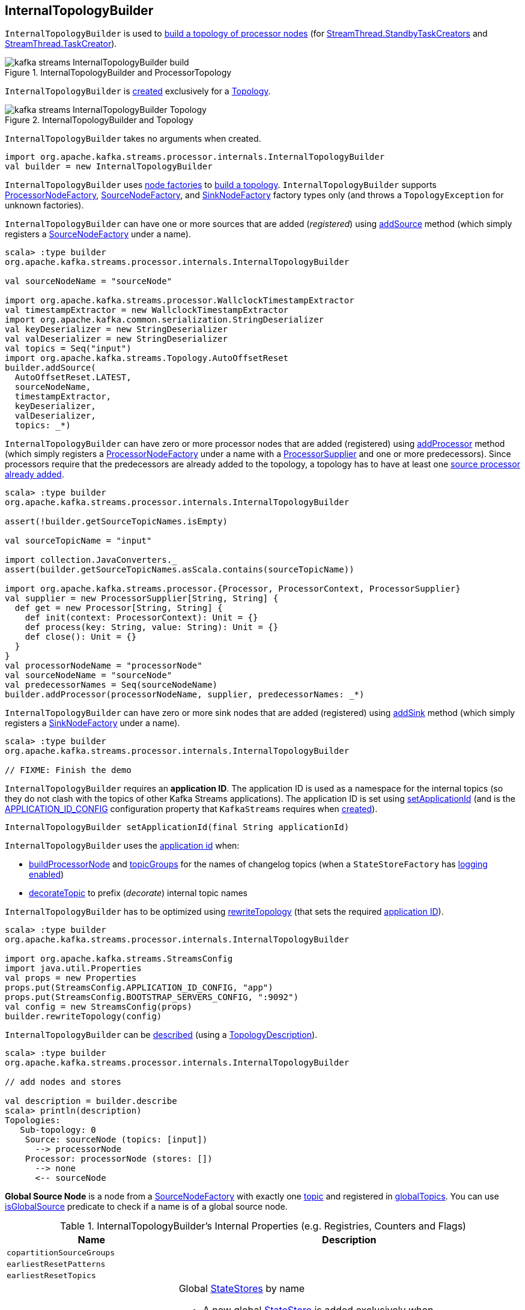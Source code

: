 == [[InternalTopologyBuilder]] InternalTopologyBuilder

`InternalTopologyBuilder` is used to <<build, build a topology of processor nodes>> (for <<kafka-streams-internals-StandbyTaskCreator.adoc#, StreamThread.StandbyTaskCreators>> and <<kafka-streams-internals-TaskCreator.adoc#, StreamThread.TaskCreator>>).

.InternalTopologyBuilder and ProcessorTopology
image::images/kafka-streams-InternalTopologyBuilder-build.png[align="center"]

`InternalTopologyBuilder` is <<creating-instance, created>> exclusively for a <<kafka-streams-Topology.adoc#internalTopologyBuilder, Topology>>.

.InternalTopologyBuilder and Topology
image::images/kafka-streams-InternalTopologyBuilder-Topology.png[align="center"]

[[creating-instance]]
`InternalTopologyBuilder` takes no arguments when created.

[source, scala]
----
import org.apache.kafka.streams.processor.internals.InternalTopologyBuilder
val builder = new InternalTopologyBuilder
----

`InternalTopologyBuilder` uses <<nodeFactories, node factories>> to <<build, build a topology>>. `InternalTopologyBuilder` supports <<kafka-streams-internals-InternalTopologyBuilder-ProcessorNodeFactory.adoc#, ProcessorNodeFactory>>, <<kafka-streams-internals-InternalTopologyBuilder-SourceNodeFactory.adoc#, SourceNodeFactory>>, and <<kafka-streams-internals-InternalTopologyBuilder-SinkNodeFactory.adoc#, SinkNodeFactory>> factory types only (and throws a `TopologyException` for unknown factories).

`InternalTopologyBuilder` can have one or more sources that are added (_registered_) using <<addSource, addSource>> method (which simply registers a <<kafka-streams-internals-InternalTopologyBuilder-SourceNodeFactory.adoc#, SourceNodeFactory>> under a name).

[source, scala]
----
scala> :type builder
org.apache.kafka.streams.processor.internals.InternalTopologyBuilder

val sourceNodeName = "sourceNode"

import org.apache.kafka.streams.processor.WallclockTimestampExtractor
val timestampExtractor = new WallclockTimestampExtractor
import org.apache.kafka.common.serialization.StringDeserializer
val keyDeserializer = new StringDeserializer
val valDeserializer = new StringDeserializer
val topics = Seq("input")
import org.apache.kafka.streams.Topology.AutoOffsetReset
builder.addSource(
  AutoOffsetReset.LATEST,
  sourceNodeName,
  timestampExtractor,
  keyDeserializer,
  valDeserializer,
  topics: _*)
----

`InternalTopologyBuilder` can have zero or more processor nodes that are added (registered) using <<addProcessor, addProcessor>> method (which simply registers a <<kafka-streams-internals-InternalTopologyBuilder-ProcessorNodeFactory.adoc#, ProcessorNodeFactory>> under a name with a <<kafka-streams-ProcessorSupplier.adoc#, ProcessorSupplier>> and one or more predecessors). Since processors require that the predecessors are already added to the topology, a topology has to have at least one <<addSource, source processor already added>>.

[source, scala]
----
scala> :type builder
org.apache.kafka.streams.processor.internals.InternalTopologyBuilder

assert(!builder.getSourceTopicNames.isEmpty)

val sourceTopicName = "input"

import collection.JavaConverters._
assert(builder.getSourceTopicNames.asScala.contains(sourceTopicName))

import org.apache.kafka.streams.processor.{Processor, ProcessorContext, ProcessorSupplier}
val supplier = new ProcessorSupplier[String, String] {
  def get = new Processor[String, String] {
    def init(context: ProcessorContext): Unit = {}
    def process(key: String, value: String): Unit = {}
    def close(): Unit = {}
  }
}
val processorNodeName = "processorNode"
val sourceNodeName = "sourceNode"
val predecessorNames = Seq(sourceNodeName)
builder.addProcessor(processorNodeName, supplier, predecessorNames: _*)
----

`InternalTopologyBuilder` can have zero or more sink nodes that are added (registered) using <<addSink, addSink>> method (which simply registers a <<kafka-streams-internals-InternalTopologyBuilder-SinkNodeFactory.adoc#, SinkNodeFactory>> under a name).

[source, scala]
----
scala> :type builder
org.apache.kafka.streams.processor.internals.InternalTopologyBuilder

// FIXME: Finish the demo
----

[[applicationId]]
`InternalTopologyBuilder` requires an *application ID*. The application ID is used as a namespace for the internal topics (so they do not clash with the topics of other Kafka Streams applications). The application ID is set using <<setApplicationId, setApplicationId>> (and is the <<kafka-streams-StreamsConfig.adoc#APPLICATION_ID_CONFIG, APPLICATION_ID_CONFIG>> configuration property that `KafkaStreams` requires when link:kafka-streams-KafkaStreams.adoc#creating-instance[created]).

[[setApplicationId]]
[source, java]
----
InternalTopologyBuilder setApplicationId(final String applicationId)
----

`InternalTopologyBuilder` uses the <<applicationId, application id>> when:

* <<buildProcessorNode, buildProcessorNode>> and <<topicGroups, topicGroups>> for the names of changelog topics (when a `StateStoreFactory` has link:kafka-streams-internals-InternalTopologyBuilder-StateStoreFactory.adoc#loggingEnabled[logging enabled])

* <<decorateTopic, decorateTopic>> to prefix (_decorate_) internal topic names

`InternalTopologyBuilder` has to be optimized using <<rewriteTopology, rewriteTopology>> (that sets the required <<applicationId, application ID>>).

[source, scala]
----
scala> :type builder
org.apache.kafka.streams.processor.internals.InternalTopologyBuilder

import org.apache.kafka.streams.StreamsConfig
import java.util.Properties
val props = new Properties
props.put(StreamsConfig.APPLICATION_ID_CONFIG, "app")
props.put(StreamsConfig.BOOTSTRAP_SERVERS_CONFIG, ":9092")
val config = new StreamsConfig(props)
builder.rewriteTopology(config)
----

`InternalTopologyBuilder` can be <<describe, described>> (using a <<kafka-streams-TopologyDescription.adoc#, TopologyDescription>>).

[source, scala]
----
scala> :type builder
org.apache.kafka.streams.processor.internals.InternalTopologyBuilder

// add nodes and stores

val description = builder.describe
scala> println(description)
Topologies:
   Sub-topology: 0
    Source: sourceNode (topics: [input])
      --> processorNode
    Processor: processorNode (stores: [])
      --> none
      <-- sourceNode
----

[[global-source-node]]
*Global Source Node* is a node from a link:kafka-streams-internals-InternalTopologyBuilder-SourceNodeFactory.adoc[SourceNodeFactory] with exactly one link:kafka-streams-internals-InternalTopologyBuilder-SourceNodeFactory.adoc#topics[topic] and registered in <<globalTopics, globalTopics>>. You can use <<isGlobalSource, isGlobalSource>> predicate to check if a name is of a global source node.

[[internal-registries]]
.InternalTopologyBuilder's Internal Properties (e.g. Registries, Counters and Flags)
[cols="1m,2",options="header",width="100%"]
|===
| Name
| Description

| copartitionSourceGroups
| [[copartitionSourceGroups]]

| earliestResetPatterns
| [[earliestResetPatterns]]

| earliestResetTopics
| [[earliestResetTopics]]

| globalStateStores
a| [[globalStateStores]] Global link:kafka-streams-StateStore.adoc[StateStores] by name

* A new global link:kafka-streams-StateStore.adoc[StateStore] is added exclusively when `InternalTopologyBuilder` is requested to <<addGlobalStore, add a global state store to a topology>>

NOTE: There are two types of link:kafka-streams-StateStore.adoc[StateStores], i.e. <<globalStateStores, global>> and <<stateFactories, regular>>. Use <<allStateStoreName, allStateStoreName>> to access them all.

[NOTE]
====
`InternalTopologyBuilder` comes with `globalStateStores` method to access `globalStateStores` registry as an unmodifiable collection. It is used when:

* `KafkaStreams` is link:kafka-streams-KafkaStreams.adoc#creating-instance[created] (and creates a link:kafka-streams-GlobalStateStoreProvider.adoc#creating-instance[GlobalStateStoreProvider] for the link:kafka-streams-KafkaStreams.adoc#queryableStoreProvider[QueryableStoreProvider])

* `StreamsMetadataState` is link:kafka-streams-StreamsMetadataState.adoc#creating-instance[created]
====

| globalTopics
a| [[globalTopics]] Names of global topics

* A new name is added when `InternalTopologyBuilder` is requested to <<addGlobalStore, add a global state store to a topology>>

* Used when `InternalTopologyBuilder` is requested to <<isGlobalSource, check if a node name is of a global source node>>

| internalTopicNames
a| [[internalTopicNames]] Names of the internal topics that were auto-created when `InternalTopologyBuilder` was requested to <<addInternalTopic, addInternalTopic>>

A new topic name is added when `InternalTopologyBuilder` is requested to <<addInternalTopic, addInternalTopic>>

| latestResetPatterns
| [[latestResetPatterns]]

| latestResetTopics
| [[latestResetTopics]]

| nodeFactories
a| [[nodeFactories]] link:kafka-streams-internals-InternalTopologyBuilder-NodeFactory.adoc[NodeFactories] by node name

* A new `NodeFactory` is added when `InternalTopologyBuilder` is requested to <<addGlobalStore, add a global state store to a topology>>, <<addProcessor, addProcessor>>, <<addSink, addSink>> and <<addSource, addSource>>

| nodeGrouper
| [[nodeGrouper]] link:kafka-streams-internals-QuickUnion.adoc[QuickUnion] of the names of node groups

Used when...FIXME

| nodeGroups
a| [[nodeGroups]] Node groups by ID, i.e. groups of node names that can be looked up by a group ID (`Map<Integer, Set<String>>`)

Initialized when `InternalTopologyBuilder` is requested for <<nodeGroups-accessor, node groups>> (the very first time since it never changes once <<makeNodeGroups, initialized>>)

* Reset (_nullified_) when <<addStateStore, registering a state store (as a StoreBuilder)>>

NOTE: <<nodeGroups-accessor, nodeGroups accessor>> is used to access `nodeGroups` registry.

| nodeToSinkTopic
| [[nodeToSinkTopic]]

| nodeToSourcePatterns
| [[nodeToSourcePatterns]]

| nodeToSourceTopics
a| [[nodeToSourceTopics]] Topic names by the source processor node name (without the <<applicationId, application ID>> prefix for internal topics)

New entries are added when `InternalTopologyBuilder` is requested for the following:

* <<addSource, addSource>> and <<addGlobalStore, addGlobalStore>>

* <<setRegexMatchedTopicsToSourceNodes, setRegexMatchedTopicsToSourceNodes>>

| sourceTopicNames
| [[sourceTopicNames]] Collection of <<addSource, registered>> topic names

Used when...FIXME

| stateFactories
a| [[stateFactories]][[getStateStores]] <<kafka-streams-internals-InternalTopologyBuilder-StateStoreFactory.adoc#, StateStoreFactories>> by name (of the <<kafka-streams-StoreBuilder.adoc#, StoreBuilder>>) (`Map<String, StateStoreFactory>`)

* A new `StateStoreFactory` added when <<addStateStore, registering a state store (as StoreBuilder)>>

Used when <<connectProcessorAndStateStore, connecting a state store with a processor node>>, <<buildProcessorNode, buildProcessorNode>>, <<allStateStoreName, allStateStoreName>>, <<topicGroups, topicGroups>>

| stateStoreNameToSourceRegex
| [[stateStoreNameToSourceRegex]]

| stateStoreNameToSourceTopics
| [[stateStoreNameToSourceTopics]]

| storeToChangelogTopic
a| [[storeToChangelogTopic]] Names of the <<kafka-streams-StateStore.adoc#, state stores>> and the names of the corresponding changelog topics (`Map<String, String>`)

`storeToChangelogTopic` manages <<kafka-streams-StateStore.adoc#, state stores>> with the `StateStoreFactory` with <<kafka-streams-internals-InternalTopologyBuilder-StateStoreFactory.adoc#loggingEnabled, change-logging enabled>>

A new pair is added when `InternalTopologyBuilder` is requested to <<buildProcessorNode, buildProcessorNode>> and <<connectSourceStoreAndTopic, associate the names of a state store and a topic>>

| subscriptionUpdates
| [[subscriptionUpdates]]

| topicPattern
a| [[topicPattern]] Source topics pattern (to subscribe to)

* Initialized the first time when `InternalTopologyBuilder` is requested for the <<sourceTopicPattern, source topics pattern>>

| topicToPatterns
| [[topicToPatterns]]
|===

[[logging]]
[TIP]
====
Enable `DEBUG` logging level for `org.apache.kafka.streams.processor.internals.InternalTopologyBuilder` logger to see what happens inside.

Add the following line to `log4j.properties`:

```
log4j.logger.org.apache.kafka.streams.processor.internals.InternalTopologyBuilder=DEBUG
```

Refer to link:kafka-logging.adoc#log4j.properties[Application Logging Using log4j].
====

=== [[decorateTopic]] Adding Application ID to Topic (As Prefix) -- `decorateTopic` Internal Method

[source, java]
----
String decorateTopic(final String topic)
----

`decorateTopic`...FIXME

[NOTE]
====
`decorateTopic` is used when:

* `InternalTopologyBuilder` <<buildSinkNode, buildSinkNode>>, <<buildSourceNode, buildSourceNode>>, <<maybeDecorateInternalSourceTopics, maybeDecorateInternalSourceTopics>> and <<topicGroups, topicGroups>>

* `SinkNodeFactory` is requested to link:kafka-streams-internals-InternalTopologyBuilder-SinkNodeFactory.adoc#build[build a sink node]
====

=== [[buildSinkNode]] `buildSinkNode` Internal Method

[source, java]
----
void buildSinkNode(
  final Map<String, ProcessorNode> processorMap,
  final Map<String, SinkNode> topicSinkMap,
  final Set<String> repartitionTopics,
  final SinkNodeFactory sinkNodeFactory,
  final SinkNode node)
----

`buildSinkNode`...FIXME

NOTE: `buildSinkNode` is used exclusively when `InternalTopologyBuilder` is requested to <<build, build a topology of processor nodes>>.

=== [[maybeDecorateInternalSourceTopics]] `maybeDecorateInternalSourceTopics` Internal Method

[source, java]
----
List<String> maybeDecorateInternalSourceTopics(final Collection<String> sourceTopics)
----

`maybeDecorateInternalSourceTopics`...FIXME

[NOTE]
====
`maybeDecorateInternalSourceTopics` is used when:

* `InternalTopologyBuilder` is requested to <<copartitionGroups, copartitionGroups>>, <<resetTopicsPattern, resetTopicsPattern>>, <<sourceTopicPattern, sourceTopicPattern>> and <<stateStoreNameToSourceTopics, stateStoreNameToSourceTopics>>

* `SourceNodeFactory` is requested to link:kafka-streams-internals-InternalTopologyBuilder-SourceNodeFactory.adoc#build[build a source node]
====

=== [[resetTopicsPattern]] `resetTopicsPattern` Internal Method

[source, java]
----
Pattern resetTopicsPattern(
  final Set<String> resetTopics,
  final Set<Pattern> resetPatterns,
  final Set<String> otherResetTopics,
  final Set<Pattern> otherResetPatterns)
----

`resetTopicsPattern`...FIXME

NOTE: `resetTopicsPattern` is used when...FIXME

=== [[copartitionGroups]] `copartitionGroups` Method

[source, java]
----
synchronized Collection<Set<String>> copartitionGroups()
----

`copartitionGroups`...FIXME

NOTE: `copartitionGroups` is used when...FIXME

=== [[addProcessor]] Registering Processor Node -- `addProcessor` Method

[source, java]
----
void addProcessor(
  String name,
  ProcessorSupplier supplier,
  String... predecessorNames)
----

`addProcessor` simply registers a new <<kafka-streams-internals-InternalTopologyBuilder-ProcessorNodeFactory.adoc#, ProcessorNodeFactory>> by the given name in the <<nodeFactories, nodeFactories>> internal registry.

`addProcessor` also adds the name to the <<nodeGrouper, nodeGrouper>> and unites the processor name with the predecessors.

In the end, `addProcessor` resets the <<nodeGroups, nodeGroups>> collection (i.e. `null`).

NOTE: A processor has a unique name, a <<kafka-streams-ProcessorSupplier.adoc#, ProcessorSupplier>> and at least one predecessor (that cannot be itself)

`addProcessor` requires that the given name, the <<kafka-streams-ProcessorSupplier.adoc#, ProcessorSupplier>> and the predecessor names are all defined (i.e. not `null`) or throws a `NullPointerException`.

`addProcessor` requires that the given name is unique across all the registered <<nodeFactories, nodeFactories>> or throws a `TopologyException`.

`addProcessor` requires that there is at least one predecessor name given or throws a `TopologyException`.

[NOTE]
====
`addProcessor` is used when:

* `Topology` is requested to <<kafka-streams-Topology.adoc#addProcessor, add a processor>>

* <<kafka-streams-internals-StreamsGraphNode.adoc#, StreamsGraphNodes>> (i.e. <<kafka-streams-internals-KTableKTableJoinNode.adoc#, KTableKTableJoinNode>>, <<kafka-streams-internals-OptimizableRepartitionNode.adoc#, OptimizableRepartitionNode>>, <<kafka-streams-internals-ProcessorGraphNode.adoc#, ProcessorGraphNode>>, <<kafka-streams-internals-StatefulProcessorNode.adoc#, StatefulProcessorNode>>, <<kafka-streams-internals-StreamStreamJoinNode.adoc#, StreamStreamJoinNode>>, <<kafka-streams-internals-StreamTableJoinNode.adoc#, StreamTableJoinNode>>, <<kafka-streams-internals-TableProcessorNode.adoc#, TableProcessorNode>>, and <<kafka-streams-internals-TableSourceNode.adoc#, TableSourceNode>>) are requested to <<kafka-streams-internals-StreamsGraphNode.adoc#writeToTopology, write to a topology>> (when `InternalStreamsBuilder` is requested to <<kafka-streams-internals-InternalStreamsBuilder.adoc#buildAndOptimizeTopology, build a topology>> when `StreamsBuilder` is requested to <<kafka-streams-StreamsBuilder.adoc#build, build a topology>>)
====

=== [[buildProcessorNode]] `buildProcessorNode` Internal Method

[source, java]
----
void buildProcessorNode(
  Map<String, ProcessorNode> processorMap,
  Map<String, StateStore> stateStoreMap,
  ProcessorNodeFactory factory,
  ProcessorNode node)
----

`buildProcessorNode`...FIXME

NOTE: `buildProcessorNode` is used exclusively when `InternalTopologyBuilder` is requested to <<build, build a topology of processor nodes>>.

=== [[buildSourceNode]] `buildSourceNode` Internal Method

[source, java]
----
void buildSourceNode(
  final Map<String, SourceNode> topicSourceMap,
  final Set<String> repartitionTopics,
  final SourceNodeFactory sourceNodeFactory,
  final SourceNode node)
----

`buildSourceNode`...FIXME

NOTE: `buildSourceNode` is used exclusively when `InternalTopologyBuilder` is requested to link:kafka-streams-internals-InternalTopologyBuilder.adoc#build[build a topology of processor tasks] (aka *processor topology*).

=== [[addSource]] Registering Source Processor Node -- `addSource` Method

[source, scala]
----
final void addSource(
  final Topology.AutoOffsetReset offsetReset,
  final String name,
  final TimestampExtractor timestampExtractor,
  final Deserializer keyDeserializer,
  final Deserializer valDeserializer,
  final Pattern topicPattern)
final void addSource(
  final Topology.AutoOffsetReset offsetReset,
  final String name,
  final TimestampExtractor timestampExtractor,
  final Deserializer keyDeserializer,
  final Deserializer valDeserializer,
  final String... topics)
----

`addSource` simply registers a new <<kafka-streams-internals-InternalTopologyBuilder-SourceNodeFactory.adoc#, SourceNodeFactory>> by the given name in the <<nodeFactories, nodeFactories>> internal registry.

`addSource` <<maybeAddToResetList, maybeAddToResetList>> every topic in the given topics.

`addSource` adds few inputs to the following internal registries:

* Topics to <<sourceTopicNames, sourceTopicNames>>

* Name with the topics to <<nodeToSourceTopics, nodeToSourceTopics>>

* Name to <<nodeGrouper, nodeGrouper>>

In the end, `addSource` resets the <<nodeGroups, nodeGroups>> collection (i.e. `null`).

NOTE: A source processor has a unique name, a <<kafka-streams-Topology.adoc#AutoOffsetReset, Topology.AutoOffsetReset>>, a <<kafka-streams-TimestampExtractor.adoc#, TimestampExtractor>>, key and value deserializers, a <<kafka-streams-ProcessorSupplier.adoc#, ProcessorSupplier>> and at least one topic.

`addSource` requires that:

* There is at least one topic or throws a `TopologyException`

* Name is specified (not `null`) and unique across all the registered <<nodeFactories, nodeFactories>> or throws a `TopologyException`

* No topic <<validateTopicNotAlreadyRegistered, has been registered earlier>>

[NOTE]
====
`addSource` is used when:

* `Topology` is requested to <<kafka-streams-Topology.adoc#addSource, add a source node>>

* <<kafka-streams-internals-StreamsGraphNode.adoc#, StreamsGraphNode>> (i.e. <<kafka-streams-internals-StreamSourceNode.adoc#, StreamSourceNode>>) is requested to `writeToTopology`

====

=== [[maybeAddToResetList]] `maybeAddToResetList` Internal Method

[source, scala]
----
void maybeAddToResetList(
  final Collection<T> earliestResets,
  final Collection<T> latestResets,
  final Topology.AutoOffsetReset offsetReset,
  final T item)
----

`maybeAddToResetList`...FIXME

NOTE: `maybeAddToResetList` is used when...FIXME

=== [[validateTopicNotAlreadyRegistered]] `validateTopicNotAlreadyRegistered` Internal Method

[source, scala]
----
void validateTopicNotAlreadyRegistered(final String topic)
----

`validateTopicNotAlreadyRegistered`...FIXME

NOTE: `validateTopicNotAlreadyRegistered` is used when...FIXME

=== [[connectProcessorAndStateStores]] Connecting State Store with Processor Nodes -- `connectProcessorAndStateStores` Method

[source, java]
----
void connectProcessorAndStateStores(
  final String processorName,
  final String... stateStoreNames)
----

`connectProcessorAndStateStores` simply <<connectProcessorAndStateStore, connectProcessorAndStateStore>> with `processorName` and every state store name in `stateStoreNames`.

`connectProcessorAndStateStores` reports a `NullPointerException` when `processorName`, `stateStoreNames` or any state store name are `nulls`.

`connectProcessorAndStateStores` reports a `TopologyException` when `stateStoreNames` is an empty collection.

NOTE: `connectProcessorAndStateStores` (plural) is a public method that uses the internal <<connectProcessorAndStateStore, connectProcessorAndStateStore>> (singular) for a "bulk connect".

[NOTE]
====
`connectProcessorAndStateStores` is used when:

* `KStreamImpl` is requested to link:kafka-streams-internals-KStreamImpl.adoc#doStreamTableJoin[doStreamTableJoin], link:kafka-streams-internals-KStreamImpl.adoc#process[process], link:kafka-streams-internals-KStreamImpl.adoc#transform[transform], link:kafka-streams-internals-KStreamImpl.adoc#transformValues[transformValues]

* `KTableImpl` is requested to link:kafka-streams-internals-KTableImpl.adoc#buildJoin[buildJoin]

* `Topology` is requested to link:kafka-streams-Topology.adoc#connectProcessorAndStateStores[connectProcessorAndStateStores]
====

=== [[addGlobalStore]] Adding Global Key-Value State Store (to Topology) -- `addGlobalStore` Method

[source, java]
----
void addGlobalStore(
  final StoreBuilder<KeyValueStore> storeBuilder,
  final String sourceName,
  final TimestampExtractor timestampExtractor,
  final Deserializer keyDeserializer,
  final Deserializer valueDeserializer,
  final String topic,
  final String processorName,
  final ProcessorSupplier stateUpdateSupplier)
----

`addGlobalStore` first <<validateGlobalStoreArguments, validateGlobalStoreArguments>> followed by <<validateTopicNotAlreadyRegistered, validateTopicNotAlreadyRegistered>>.

`addGlobalStore` creates a <<kafka-streams-internals-InternalTopologyBuilder-ProcessorNodeFactory.adoc#, ProcessorNodeFactory>> with the given `processorName`, `sourceName` (as <<kafka-streams-internals-InternalTopologyBuilder-ProcessorNodeFactory.adoc#predecessors, predecessors>>) and `stateUpdateSupplier` (as <<kafka-streams-internals-InternalTopologyBuilder-ProcessorNodeFactory.adoc#supplier, supplier>>).

`addGlobalStore` then does the following housekeeping tasks:

. Adds the given `topic` to <<globalTopics, globalTopics>> internal registry

. Creates a <<kafka-streams-internals-InternalTopologyBuilder-SourceNodeFactory.adoc#, SourceNodeFactory>> and registers it in <<nodeFactories, nodeFactories>> internal registry as `sourceName`

. Associates the `sourceName` with `topic` to <<nodeToSourceTopics, nodeToSourceTopics>>

. Requests <<nodeGrouper, QuickUnion of the names of node groups>> to link:kafka-streams-internals-QuickUnion.adoc#add[add] the `sourceName`

. Requests `ProcessorNodeFactory` to link:kafka-streams-internals-InternalTopologyBuilder-ProcessorNodeFactory.adoc#addStateStore[add a state store] as `name`

. Associates the `processorName` with `nodeFactory` in <<nodeFactories, nodeFactories>>

. Requests <<nodeGrouper, QuickUnion of the names of node groups>> to link:kafka-streams-internals-QuickUnion.adoc#add[add] the `processorName`

. Requests <<nodeGrouper, QuickUnion of the names of node groups>> to link:kafka-streams-internals-QuickUnion.adoc#unite[unite] the `processorName` and `predecessors`

. Associates the `name` with the `store` in <<globalStateStores, globalStateStores>>

In the end, `addGlobalStore` <<connectSourceStoreAndTopic, associates the names of the state store and the topic>> (with the `name` and `topic`).

[NOTE]
====
`addGlobalStore` is used when:

* `Topology` is requested to <<kafka-streams-Topology.adoc#addGlobalStore, addGlobalStore>>

* <<kafka-streams-internals-GlobalStoreNode.adoc#writeToTopology, GlobalStoreNode>> and <<kafka-streams-internals-TableSourceNode.adoc#writeToTopology, TableSourceNode>> are requested to `writeToTopology`
====

=== [[validateGlobalStoreArguments]] Validating Arguments for Creating Global State Store -- `validateGlobalStoreArguments` Internal Method

[source, java]
----
void validateGlobalStoreArguments(
  final String sourceName,
  final String topic,
  final String processorName,
  final ProcessorSupplier stateUpdateSupplier,
  final String storeName,
  final boolean loggingEnabled)
----

`validateGlobalStoreArguments` validates the input parameters (before <<addGlobalStore, adding a global state store to a topology>>).

`validateGlobalStoreArguments` throws a `NullPointerException` when `sourceName`, `topic`, `stateUpdateSupplier` or `processorName` are `null`.

`validateGlobalStoreArguments` throws a `TopologyException` when:

* <<nodeFactories, nodeFactories>> contains `sourceName` or `processorName`

* `storeName` is already registered in <<stateFactories, stateFactories>> or <<globalStateStores, globalStateStores>>

* `loggingEnabled` is enabled (i.e. `true`)

* `sourceName` and `processorName` are equal

NOTE: `validateGlobalStoreArguments` is used exclusively when `InternalTopologyBuilder` is requested to <<addGlobalStore, add a global state store to a topology>>.

=== [[connectSourceStoreAndTopic]] Registering State Store with Topic (Associating Names) -- `connectSourceStoreAndTopic` Method

[source, java]
----
void connectSourceStoreAndTopic(
  final String sourceStoreName,
  final String topic)
----

`connectSourceStoreAndTopic` adds the given `sourceStoreName` with the `topic` to <<storeToChangelogTopic, storeToChangelogTopic>> internal registry.

`connectSourceStoreAndTopic` reports a `TopologyException` when <<storeToChangelogTopic, storeToChangelogTopic>> has `sourceStoreName` already registered.

```
Source store [sourceStoreName] is already added.
```

NOTE: `connectSourceStoreAndTopic` is used when `InternalTopologyBuilder` is requested to <<addGlobalStore, add a global state store to a topology>> and <<adjust, adjust>>.

=== [[connectProcessorAndStateStore]] Connecting State Store with Processor Node -- `connectProcessorAndStateStore` Internal Method

[source, java]
----
void connectProcessorAndStateStore(
  String processorName,
  String stateStoreName)
----

NOTE: `connectProcessorAndStateStore` (singular) is an internal method that is used by the public <<connectProcessorAndStateStores, connectProcessorAndStateStores>> (plural).

`connectProcessorAndStateStore` gets the `StateStoreFactory` for the given `stateStoreName` (in <<stateFactories, stateFactories>>).

`connectProcessorAndStateStore` then unites all link:kafka-streams-internals-InternalTopologyBuilder-StateStoreFactory.adoc#users[users] of the `StateStoreFactory` with the given `processorName`. `connectProcessorAndStateStore` adds the `processorName` to the users.

`connectProcessorAndStateStore` gets the `NodeFactory` for the given `processorName` (in <<nodeFactories, nodeFactories>>). Only when the `NodeFactory` is a `ProcessorNodeFactory`, `connectProcessorAndStateStore` link:kafka-streams-internals-InternalTopologyBuilder-ProcessorNodeFactory.adoc#addStateStore[registers] the `stateStoreName` with the `ProcessorNodeFactory`.

In the end, `connectProcessorAndStateStore` <<connectStateStoreNameToSourceTopicsOrPattern, connectStateStoreNameToSourceTopicsOrPattern>> (with the input `stateStoreName` and the ProcessorNodeFactory).

`connectProcessorAndStateStore` reports a `TopologyException` when the input `stateStoreName` or `processorName` have not been registered yet or the `processorName` is the name of a source or sink node.

NOTE: `connectProcessorAndStateStore` is used when `InternalTopologyBuilder` is requested to <<addStateStore, addStateStore>> and <<connectProcessorAndStateStores, connectProcessorAndStateStores>>

=== [[connectStateStoreNameToSourceTopicsOrPattern]] `connectStateStoreNameToSourceTopicsOrPattern` Internal Method

[source, scala]
----
void connectStateStoreNameToSourceTopicsOrPattern(
  final String stateStoreName,
  final ProcessorNodeFactory processorNodeFactory)
----

`connectStateStoreNameToSourceTopicsOrPattern`...FIXME

NOTE: `connectStateStoreNameToSourceTopicsOrPattern` is used when...FIXME

=== [[addStateStore]] Adding State Store (As StoreBuilder) -- `addStateStore` Method

[source, java]
----
void addStateStore(
  StoreBuilder<?> storeBuilder,
  String... processorNames) // <1>
void addStateStore(
  StoreBuilder<?> storeBuilder,
  boolean allowOverride,
  String... processorNames)
----
<1> Uses `false` for the `allowOverride` flag

`addStateStore` creates a <<kafka-streams-internals-InternalTopologyBuilder-StateStoreFactory.adoc#, StateStoreFactory>> (with the <<kafka-streams-StoreBuilder.adoc#, StoreBuilder>>) and registers it (in the <<stateFactories, stateFactories>> internal registry).

`addStateStore` then <<connectProcessorAndStateStore, connects the state store with processors>> (if they are given).

In the end, `addStateStore` resets (_nullify_) the <<nodeGroups, nodeGroups>> internal registry.

`addStateStore` throws a `TopologyException` when the given <<kafka-streams-StoreBuilder.adoc#, StoreBuilder>> has already been registered (in the <<stateFactories, stateFactories>> internal registry) and the `allowOverride` flag is off (`false`):

```
StateStore [name] is already added.
```

[NOTE]
====
`addStateStore` is used (with the `allowOverride` flag disabled) when:

* `Topology` is requested to <<kafka-streams-Topology.adoc#addStateStore, add a state store and associate it with processors>>

* `KTableKTableJoinNode` is requested to <<kafka-streams-internals-KTableKTableJoinNode.adoc#writeToTopology, writeToTopology>>

* `StatefulProcessorNode` is requested to <<kafka-streams-internals-StatefulProcessorNode.adoc#writeToTopology, writeToTopology>>

* `StateStoreNode` is requested to <<kafka-streams-internals-StateStoreNode.adoc#writeToTopology, writeToTopology>>

* `StreamStreamJoinNode` is requested to <<kafka-streams-internals-StreamStreamJoinNode.adoc#writeToTopology, writeToTopology>>

* `TableProcessorNode` is requested to <<kafka-streams-internals-TableProcessorNode.adoc#writeToTopology, writeToTopology>>

* `TableSourceNode` is requested to <<kafka-streams-internals-TableSourceNode.adoc#writeToTopology, writeToTopology>>
====

=== [[topicGroups]] Topic Groups (TopicsInfos By IDs) -- `topicGroups` Method

[source, java]
----
Map<Integer, TopicsInfo> topicGroups()
----

`topicGroups`...FIXME

NOTE: `topicGroups` is used exclusively when `StreamsPartitionAssignor` is requested to link:kafka-streams-internals-StreamsPartitionAssignor.adoc#assign[assign].

=== [[nodeGroups-accessor]] Getting Node Groups by ID -- `nodeGroups` Accessor Method

[source, java]
----
synchronized Map<Integer, Set<String>> nodeGroups()
----

`nodeGroups` gives <<nodeGroups, node groups by id>>.

If <<nodeGroups, node groups by id>> registry has not been initialized yet, `nodeGroups` <<makeNodeGroups, creates the node groups>> that are the <<nodeGroups, node groups>> from now on.

NOTE: `nodeGroups` is used when `InternalTopologyBuilder` is requested to <<build, build a topology for a topic group ID>>, <<globalNodeGroups, globalNodeGroups>> and <<topicGroups, topicGroups>>

=== [[buildGlobalStateTopology]] Building Global Processor Task Topology -- `buildGlobalStateTopology` Method

[source, java]
----
ProcessorTopology buildGlobalStateTopology()
----

`buildGlobalStateTopology` <<globalNodeGroups, globalNodeGroups>> and <<build, builds a processor task topology>> with the global node groups.

`buildGlobalStateTopology` returns `null` if <<globalNodeGroups, globalNodeGroups>> is empty.

NOTE: `buildGlobalStateTopology` is used exclusively when `KafkaStreams` is link:kafka-streams-KafkaStreams.adoc#globalStreamThread[created].

=== [[describeGlobalStore]] `describeGlobalStore` Internal Method

[source, java]
----
void describeGlobalStore(final TopologyDescription description, final Set<String> nodes, int id)
----

`describeGlobalStore`...FIXME

NOTE: `describeGlobalStore` is used exclusively when `InternalTopologyBuilder` is requested to <<describe, describe>>.

=== [[nodeGroupContainsGlobalSourceNode]] `nodeGroupContainsGlobalSourceNode` Internal Method

[source, java]
----
void nodeGroupContainsGlobalSourceNode(final TopologyDescription description, final Set<String> nodes, int id)
----

`nodeGroupContainsGlobalSourceNode`...FIXME

NOTE: `nodeGroupContainsGlobalSourceNode` is used exclusively when `InternalTopologyBuilder` is requested to <<describe, describe>>.

=== [[isGlobalSource]] Checking If Node Name Is Of Global Source Node -- `isGlobalSource` Internal Method

[source, java]
----
boolean isGlobalSource(final String nodeName)
----

`isGlobalSource` looks up a link:kafka-streams-internals-InternalTopologyBuilder-NodeFactory.adoc[NodeFactory] by the input node name (in the <<nodeFactories, nodeFactories>> internal registry).

`isGlobalSource` is positive (i.e. `true`) when the following all hold:

* `nodeName` is the name of a link:kafka-streams-internals-InternalTopologyBuilder-SourceNodeFactory.adoc[SourceNodeFactory] with exactly one link:kafka-streams-internals-InternalTopologyBuilder-SourceNodeFactory.adoc#topics[topic]

* The single topic is among <<globalTopics, globalTopics>>

Otherwise, `isGlobalSource` is negative (i.e. `false`).

NOTE: `isGlobalSource` is used when `InternalTopologyBuilder` is requested to <<describeGlobalStore, describeGlobalStore>>, <<globalNodeGroups, globalNodeGroups>> and <<nodeGroupContainsGlobalSourceNode, nodeGroupContainsGlobalSourceNode>>.

=== [[globalNodeGroups]] Collecting Global Node Groups -- `globalNodeGroups` Internal Method

[source, java]
----
Set<String> globalNodeGroups()
----

`globalNodeGroups` gives <<nodeGroups-accessor, node groups>> with at least one <<isGlobalSource, global source node>>.

NOTE: `globalNodeGroups` is used when `InternalTopologyBuilder` is requested to build a <<build, processor task topology>> and <<buildGlobalStateTopology, global processor task topology>>.

=== [[makeNodeGroups]] Building Node Groups -- `makeNodeGroups` Internal Method

[source, java]
----
Map<Integer, Set<String>> makeNodeGroups()
----

`makeNodeGroups` starts with no node groups and the local counter of node group IDs as `0`.

NOTE: `makeNodeGroups` uses Java's https://docs.oracle.com/en/java/javase/11/docs/api/java.base/java/util/LinkedHashMap.html[java.util.LinkedHashMap] that is _Hash table and linked list implementation of the Map interface, with predictable iteration order._

`makeNodeGroups` takes the names of registered source nodes (from the <<nodeToSourceTopics, nodeToSourceTopics>> and <<nodeToSourcePatterns, nodeToSourcePatterns>> internal registries).

`makeNodeGroups` sorts the names of the source nodes in ascending order (per the natural ordering) and <<putNodeGroupName, putNodeGroupName>> for every source node name.

NOTE: While <<putNodeGroupName, putNodeGroupName>>, `makeNodeGroups` may end up with a new node group ID. After processing all source node names, the node group ID is the last group ID assigned.

`makeNodeGroups` takes the non-source node names (from the <<nodeFactories, nodeFactories>> internal registry that are not in the <<nodeToSourceTopics, nodeToSourceTopics>> internal registry).

`makeNodeGroups` does the same group ID assignment as for the source node names, i.e. sorts the names in ascending order and <<putNodeGroupName, putNodeGroupName>> for every node name.

In the end, `makeNodeGroups` returns the node (names) groups by ID.

NOTE: `makeNodeGroups` is used when `InternalTopologyBuilder` is requested to <<describe, describe a topology>>, and <<nodeGroups-accessor, get node groups>>.

=== [[putNodeGroupName]] `putNodeGroupName` Internal Method

[source, java]
----
int putNodeGroupName(
  final String nodeName,
  final int nodeGroupId,
  final Map<Integer, Set<String>> nodeGroups,
  final Map<String, Set<String>> rootToNodeGroup)
----

`putNodeGroupName` takes the name of a node, the current node group ID, the current node groups and the rootToNodeGroup.

`putNodeGroupName` requests <<nodeGrouper, QuickUnion of the names of node groups>> for the link:kafka-streams-internals-QuickUnion.adoc#root[root node] of the input `nodeName`.

`putNodeGroupName` gets the node group for the root node from the input `rootToNodeGroup` and adds the input `nodeName` to it.

If the root node was not found in the input `rootToNodeGroup`, `putNodeGroupName` registers the root node with an empty node group in `rootToNodeGroup`. `putNodeGroupName` then registers the empty node group with an incremented node group ID in `nodeGroups`.

In the end, `putNodeGroupName` gives the input `nodeGroupId` or a new node group ID if the root node was not found in the input `rootToNodeGroup`.

NOTE: `putNodeGroupName` is used exclusively when `InternalTopologyBuilder` is requested to <<makeNodeGroups, create the node groups>>.

=== [[describe]] Describing Topology (as TopologyDescription) -- `describe` Method

[source, java]
----
TopologyDescription describe()
----

`describe`...FIXME

[source, scala]
----
import org.apache.kafka.streams.processor.internals.InternalTopologyBuilder
val itb = new InternalTopologyBuilder()

// Create a state store builder
import org.apache.kafka.streams.state.Stores
val lruMapSupplier = Stores.lruMap("input-stream", 5)
import org.apache.kafka.common.serialization.Serdes
import org.apache.kafka.streams.state.{KeyValueStore, StoreBuilder}
val storeBuilder = Stores.keyValueStoreBuilder(
  lruMapSupplier,
  Serdes.Long(),
  Serdes.Long()).
  withLoggingDisabled

// Add the state store as a global state store
import org.apache.kafka.streams.processor.TimestampExtractor
val timestampExtractor: TimestampExtractor = null
import org.apache.kafka.common.serialization.LongDeserializer
val keyDeserializer = new LongDeserializer
val valueDeserializer = new LongDeserializer
import org.apache.kafka.streams.kstream.internals.KTableSource
import org.apache.kafka.streams.processor.ProcessorSupplier
import java.lang.{Long => JLong}
val stateUpdateSupplier: ProcessorSupplier[JLong, JLong] = new KTableSource("global-store")
itb.addGlobalStore(
  // Required to make the code compile
  storeBuilder.asInstanceOf[StoreBuilder[KeyValueStore[_, _]]],
  "sourceName",
  timestampExtractor,
  keyDeserializer,
  valueDeserializer,
  "global-store-topic",
  "processorName",
  stateUpdateSupplier)

import org.apache.kafka.streams.TopologyDescription
val td: TopologyDescription = itb.describe
scala> println(td)
Topologies:
   Sub-topology: 0 for global store (will not generate tasks)
    Source: sourceName (topics: global-store-topic)
      --> processorName
    Processor: processorName (stores: [input-stream])
      --> none
      <-- sourceName
----

NOTE: `describe` is used exclusively when `Topology` is requested to link:kafka-streams-Topology.adoc#describe[describe].

==== [[describeSubtopology]] `describeSubtopology` Internal Method

[source, java]
----
void describeSubtopology(
  TopologyDescription description,
  Integer subtopologyId,
  Set<String> nodeNames)
----

`describeSubtopology`...FIXME

NOTE: `describeSubtopology` is used exclusively when `InternalTopologyBuilder` is requested to <<describe, describe itself>>.

==== [[describeGlobalStore]] `describeGlobalStore` Internal Method

[source, java]
----
void describeGlobalStore(
  final TopologyDescription description,
  final Set<String> nodes, int id)
----

`describeGlobalStore`...FIXME

NOTE: `describeGlobalStore` is used exclusively when `InternalTopologyBuilder` is requested to <<describe, describe itself>>.

=== [[addSink]] Adding Sink Node to Topology -- `addSink` Method

[source, java]
----
void addSink(
  final String name,
  final String topic,
  final Serializer<K> keySerializer,
  final Serializer<V> valSerializer,
  final StreamPartitioner<? super K, ? super V> partitioner,
  final String... predecessorNames) // <1>
void addSink(
  final String name,
  final TopicNameExtractor<K, V> topicExtractor,
  final Serializer<K> keySerializer,
  final Serializer<V> valSerializer,
  final StreamPartitioner<? super K, ? super V> partitioner,
  final String... predecessorNames)
----
<1> Uses <<kafka-streams-internals-StaticTopicNameExtractor.adoc#, StaticTopicNameExtractor>>

`addSink` creates a link:kafka-streams-internals-InternalTopologyBuilder-SinkNodeFactory.adoc#creating-instance[SinkNodeFactory] (passing all the inputs along) and registers (_adds_) it in the <<nodeFactories, nodeFactories>> internal registry (under the input `name`).

`addSink` registers the input `topic` with the input `name` in the <<nodeToSinkTopic, nodeToSinkTopic>> internal registry.

`addSink` adds the input `name` to the <<nodeGrouper, nodeGrouper>> internal registry and requests it to link:kafka-streams-internals-QuickUnion.adoc#unite[unite] the input `name` with the input `predecessorNames`.

[NOTE]
====
`addSink` is used when:

* `GroupedTableOperationRepartitionNode` is requested to <<kafka-streams-internals-GroupedTableOperationRepartitionNode.adoc#writeToTopology, writeToTopology>>

* `OptimizableRepartitionNode` is requested to <<kafka-streams-internals-OptimizableRepartitionNode.adoc#writeToTopology, writeToTopology>>

* `Topology` is requested to <<kafka-streams-Topology.adoc#addSink, add a sink>>
====

=== [[addInternalTopic]] Registering Internal Topic Name -- `addInternalTopic` Method

[source, java]
----
void addInternalTopic(final String topicName)
----

`addInternalTopic` simply registers the input `topicName` (in the <<internalTopicNames, internalTopicNames>> internal registry).

[NOTE]
====
`addInternalTopic` is used when:

* `KStreamImpl` is requested to <<kafka-streams-internals-KStreamImpl.adoc#createReparitionedSource, createReparitionedSource>>

* `KGroupedTableImpl` is requested to <<kafka-streams-internals-KGroupedTableImpl.adoc#buildAggregate, buildAggregate>> (for <<kafka-streams-internals-KGroupedTableImpl.adoc#reduce, reduce>>, <<kafka-streams-internals-KGroupedTableImpl.adoc#count, count>> and <<kafka-streams-internals-KGroupedTableImpl.adoc#aggregate, aggregate>> operators)
====

=== [[build]] Building Topology of Processor Nodes -- `build` Method

[source, java]
----
ProcessorTopology build() // <1>
ProcessorTopology build(final Integer topicGroupId) // <2>

// PRIVATE
private ProcessorTopology build(final Set<String> nodeGroup)
----
<1> Uses <<build-topicGroupId, build>> with an undefined `topicGroupId` (i.e. `null`)
<2> Uses `build` with `nodeGroup` being the node names for a given `topicGroupId`

The private `build` takes the link:kafka-streams-internals-InternalTopologyBuilder-NodeFactory.adoc[NodeFactories] (from the <<nodeFactories, nodeFactories>> internal registry).

For every `NodeFactory` the private `build` checks if the node (by its link:kafka-streams-internals-InternalTopologyBuilder-NodeFactory.adoc#name[name]) is included in the input `nodeGroup` (with the assumption that it is when the `nodeGroup` is `null` which can happen when a group ID could not be found in the <<nodeGroups, nodeGroups>> internal registry) and, if it is, does the following:

. Requests the `NodeFactory` to link:kafka-streams-internals-InternalTopologyBuilder-NodeFactory.adoc#build[build a processor node] (and adds it to a local `processorMap` of processors by their names)

. For link:kafka-streams-internals-InternalTopologyBuilder-ProcessorNodeFactory.adoc[ProcessorNodeFactories], `build` <<buildProcessorNode, buildProcessorNode>>

. For link:kafka-streams-internals-InternalTopologyBuilder-SourceNodeFactory.adoc[SourceNodeFactories], `build` <<buildSourceNode, buildSourceNode>>

. For link:kafka-streams-internals-InternalTopologyBuilder-SinkNodeFactory.adoc[SinkNodeFactories], `build` <<buildSinkNode, buildSinkNode>>

In the end, `build` creates a link:kafka-streams-internals-ProcessorTopology.adoc#creating-instance[ProcessorTopology].

`build` throws a `TopologyException` for unknown `NodeFactories`.

```
Unknown definition class: [className]
```

NOTE: `nodeGroup` can be either <<globalNodeGroups, global node groups>> (aka _global state topology_), a single or all <<nodeGroups, node groups>>.

NOTE: The private `build` is used when `InternalTopologyBuilder` is requested to <<build-topicGroupId, build a processor task topology>> (for a group ID) and <<buildGlobalStateTopology, build a global processor task topology>>.

NOTE: The parameter-less `build` is used exclusively when `KafkaStreams` is <<kafka-streams-KafkaStreams.adoc#, created>> (as a sanity check to fail-fast in case a `ProcessorTopology` could not be built due to some exception).

==== [[build-topicGroupId]] Building Processor Task Topology For Group ID -- `build` Factory Method

[source, java]
----
ProcessorTopology build(final Integer topicGroupId)
----

This variant of `build` takes either a group ID or `null` (see the parameter-less <<build, build()>>).

For the input `topicGroupId` specified (i.e. non-``null``), `build` looks up the group ID in the <<nodeGroups, nodeGroups>> internal registry and <<build, builds the topology>> (for the node names in the node group).

When the input `topicGroupId` is undefined (i.e. `null`), `build` takes the node names (from the <<nodeGroups, nodeGroups>> internal registry) and removes <<globalNodeGroups, globalNodeGroups>>. In the end, `build` <<build, builds the topology>> (for the node names).

[NOTE]
====
`build` (with a topic group ID) is used when:

* `InternalTopologyBuilder` is requested to <<build, build a processor task topology>> (with no group ID)

* `StandbyTaskCreator` is requested to <<kafka-streams-internals-StandbyTaskCreator.adoc#createTask, create a standby task for a given task ID>>

* `TaskCreator` is requested to <<kafka-streams-internals-TaskCreator.adoc#createTask, create a stream task for a given task ID>>
====

=== [[allStateStoreName]] `allStateStoreName` Method

[source, java]
----
Set<String> allStateStoreName()
----

`allStateStoreName` simply returns the state store names (the keys) from the <<stateFactories, stateFactories>> and <<globalStateStores, globalStateStores>> internal registries.

NOTE: `allStateStoreName` is used exclusively when `TopologyTestDriver` is requested to link:kafka-streams-TopologyTestDriver.adoc#getAllStateStores[getAllStateStores].

=== [[createChangelogTopicConfig]] Creating InternalTopicConfig (Given Name and StateStoreFactory) -- `createChangelogTopicConfig` Internal Method

[source, java]
----
InternalTopicConfig createChangelogTopicConfig(
  final StateStoreFactory factory,
  final String name)
----

`createChangelogTopicConfig` creates a <<kafka-streams-internals-UnwindowedChangelogTopicConfig.adoc#, UnwindowedChangelogTopicConfig>> or a <<kafka-streams-internals-WindowedChangelogTopicConfig.adoc#, WindowedChangelogTopicConfig>> per the <<kafka-streams-internals-InternalTopologyBuilder-StateStoreFactory.adoc#isWindowStore, isWindowStore>> flag of the input `StateStoreFactory`.

Internally, `createChangelogTopicConfig` requests the input link:kafka-streams-internals-InternalTopologyBuilder-StateStoreFactory.adoc[StateStoreFactory] for link:kafka-streams-internals-InternalTopologyBuilder-StateStoreFactory.adoc#isWindowStore[isWindowStore] flag.

NOTE: `isWindowStore` flag is enabled when a `StateStoreFactory` is created for a link:kafka-streams-internals-WindowStoreBuilder.adoc[WindowStoreBuilder].

If `isWindowStore` flag is enabled (`true`), `createChangelogTopicConfig` does the following:

. Requests the input `StateStoreFactory` for link:kafka-streams-internals-InternalTopologyBuilder-StateStoreFactory.adoc#logConfig[logConfig] and uses it to create a link:kafka-streams-internals-WindowedChangelogTopicConfig.adoc#creating-instance[WindowedChangelogTopicConfig] (for the input `name`)

. Requests the input `StateStoreFactory` for link:kafka-streams-internals-InternalTopologyBuilder-StateStoreFactory.adoc#retentionPeriod[retentionPeriod] and uses it to requests the `WindowedChangelogTopicConfig` to link:kafka-streams-internals-WindowedChangelogTopicConfig.adoc#setRetentionMs[setRetentionMs]

If `isWindowStore` flag is disabled (`false`), `createChangelogTopicConfig` requests the input `StateStoreFactory` for link:kafka-streams-internals-InternalTopologyBuilder-StateStoreFactory.adoc#logConfig[logConfig] and uses it to create a link:kafka-streams-internals-UnwindowedChangelogTopicConfig.adoc#creating-instance[UnwindowedChangelogTopicConfig] (for the input `name`).

NOTE: `createChangelogTopicConfig` is used exclusively when `InternalTopologyBuilder` is requested for <<topicGroups, topic groups>>.

=== [[sourceTopicPattern]] Source Topics -- `sourceTopicPattern` Method

[source, java]
----
Pattern sourceTopicPattern()
----

`sourceTopicPattern` returns the cached <<topicPattern, source topics pattern>> if available.

If not, `sourceTopicPattern` takes the subscribed topics from the <<nodeToSourceTopics, nodeToSourceTopics>> internal registry and sorts them into ascending order (using natural ordering).

Before returning the <<topicPattern, source topics pattern>>, `sourceTopicPattern` <<buildPatternForOffsetResetTopics, buildPatternForOffsetResetTopics>> and saves the result in the <<topicPattern, topicPattern>> internal registry.

[NOTE]
====
`sourceTopicPattern` is used when:

* `StreamThread` is requested to <<kafka-streams-internals-StreamThread.adoc#runLoop, run the main record processing loop>> and <<kafka-streams-internals-StreamThread.adoc#enforceRebalance, enforceRebalance>>

* `TaskManager` is requested to <<kafka-streams-internals-TaskManager.adoc#updateSubscriptionsFromAssignment, updateSubscriptionsFromAssignment>> and <<kafka-streams-internals-TaskManager.adoc#updateSubscriptionsFromMetadata, updateSubscriptionsFromMetadata>>
====

=== [[buildPatternForOffsetResetTopics]] `buildPatternForOffsetResetTopics` Internal Method

[source, java]
----
Pattern buildPatternForOffsetResetTopics(
  final Collection<String> sourceTopics,
  final Collection<Pattern> sourcePatterns)
----

`buildPatternForOffsetResetTopics`...FIXME

NOTE: `buildPatternForOffsetResetTopics` is used when...FIXME

=== [[setRegexMatchedTopicsToSourceNodes]] `setRegexMatchedTopicsToSourceNodes` Internal Method

[source, java]
----
void setRegexMatchedTopicsToSourceNodes()
----

`setRegexMatchedTopicsToSourceNodes`...FIXME

NOTE: `setRegexMatchedTopicsToSourceNodes` is used exclusively when `InternalTopologyBuilder` is requested to <<updateSubscriptions, updateSubscriptions>>.

=== [[updateSubscriptions]] `updateSubscriptions` Method

[source, java]
----
void updateSubscriptions(
  final SubscriptionUpdates subscriptionUpdates,
  final String logPrefix)
----

`updateSubscriptions`...FIXME

NOTE: `updateSubscriptions` is used exclusively when `InternalTopologyBuilder` is requested to <<updateSubscribedTopics, updateSubscribedTopics>>.

=== [[updateSubscribedTopics]] `updateSubscribedTopics` Method

[source, java]
----
void updateSubscribedTopics(final Set<String> topics, final String logPrefix)
----

`updateSubscribedTopics`...FIXME

NOTE: `updateSubscribedTopics` is used when `TaskManager` is requested to <<kafka-streams-internals-TaskManager.adoc#updateSubscriptionsFromAssignment, updateSubscriptionsFromAssignment>> and <<kafka-streams-internals-TaskManager.adoc#updateSubscriptionsFromMetadata, updateSubscriptionsFromMetadata>>.

=== [[rewriteTopology]] `rewriteTopology` Method

[source, java]
----
InternalTopologyBuilder rewriteTopology(final StreamsConfig config)
----

`rewriteTopology`...FIXME

NOTE: `rewriteTopology` is used exclusively when `KafkaStreams` is <<kafka-streams-KafkaStreams.adoc#creating-instance, created>>.

=== [[adjust]] `adjust` Internal Method

[source, java]
----
void adjust(final StreamsConfig config)
----

`adjust`...FIXME

NOTE: `adjust` is used exclusively when `InternalTopologyBuilder` is requested to <<rewriteTopology, rewriteTopology>>.
